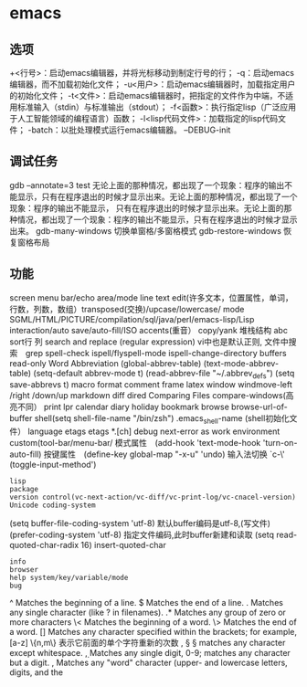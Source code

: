 * emacs 
** 选项
  +<行号>：启动emacs编辑器，并将光标移动到制定行号的行；
  -q：启动emacs编辑器，而不加载初始化文件；
  -u<用户>：启动emacs编辑器时，加载指定用户的初始化文件；
  -t<文件>：启动emacs编辑器时，把指定的文件作为中端，不适用标准输入（stdin）与标准输出（stdout）；
  -f<函数>：执行指定lisp（广泛应用于人工智能领域的编程语言）函数；
  -l<lisp代码文件>：加载指定的lisp代码文件；
  -batch：以批处理模式运行emacs编辑器。
  --DEBUG-init
** 调试任务
   gdb –annotate=3 test
   无论上面的那种情况，都出现了一个现象：程序的输出不能显示，只有在程序退出的时候才显示出来。无论上面的那种情况，都出现了一个现象：程序的输出不能显示，
   只有在程序退出的时候才显示出来。无论上面的那种情况，都出现了一个现象：程序的输出不能显示，只有在程序退出的时候才显示出来。
   gdb-many-windows 切换单窗格/多窗格模式
   gdb-restore-windows 恢复窗格布局	
** 功能
   screen menu bar/echo area/mode line
   text edit(许多文本，位置属性，单词，行数，列数，数组）transposed(交换)/upcase/lowercase/
   mode SGML/HTML/PICTURE/compilation/sql/java/perl/emacs-lisp/Lisp interaction/auto save/auto-fill/ISO accents(重音）
   copy/yank 堆栈结构 abc
   sort行 列
   search and replace (regular expression) vi中也是默认正则, 文件中搜索　grep
   spell-check ispell/flyspell-mode ispell-change-directory
   buffers read-only
   Word Abbreviation (global-abbrev-table)
   (text-mode-abbrev-table) (setq-default abbrev-mode t) (read-abbrev-file "~/.abbrev_defs") (setq save-abbrevs t)
   macro
   format
   comment
   frame
   latex
   window windmove-left /right /down/up
   markdown
   diff
   dired
   Comparing Files compare-windows(高亮不同）
   print lpr
   calendar diary
   holiday
   bookmark
   browse browse-url-of-buffer
   shell(setq shell-file-name "/bin/zsh") .emacs_shell-name (shell初始化文件）
   language etags etags *.[ch]
   debug next-error
   as work environment
   custom(tool-bar/menu-bar/
   模式属性　(add-hook 'text-mode-hook 'turn-on-auto-fill)
   按键属性　(define-key global-map "\C-x\C-u" 'undo)
   输入法切换 `c-\' (toggle-input-method')
  : lisp
  : package
  : version control(vc-next-action/vc-diff/vc-print-log/vc-cnacel-version)
  : Unicode coding-system
  (setq buffer-file-coding-system 'utf-8)  默认buffer编码是utf-8,(写文件)
  (prefer-coding-system 'utf-8)   指定文件编码,此时buffer新建和读取
  (setq read-quoted-char-radix 16) insert-quoted-char 
  : info
  : browser
  : help system/key/variable/mode
  : bug
  ^                Matches the beginning of a line.
  $                Matches the end of a line.
  .                Matches any single character (like ? in filenames).
  .*               Matches any group of zero or more characters 
  \<               Matches the beginning of a word.
  \>               Matches the end of a word.
  []               Matches any character specified within the brackets; for example, [a-z]
  \{n,m\}          表示它前面的单个字符重新的次数
  \s, \S           \S matches any character except whitespace.
  \d, \D           Matches any single digit, 0-9; \D matches any character but a digit.
  \w, \W           Matches any "word" character (upper- and lowercase letters, digits, and the
